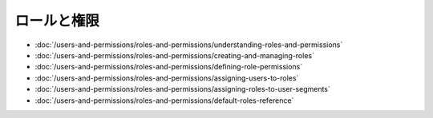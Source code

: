 ロールと権限
=====================

-  :doc:`/users-and-permissions/roles-and-permissions/understanding-roles-and-permissions`
-  :doc:`/users-and-permissions/roles-and-permissions/creating-and-managing-roles`
-  :doc:`/users-and-permissions/roles-and-permissions/defining-role-permissions`
-  :doc:`/users-and-permissions/roles-and-permissions/assigning-users-to-roles`
-  :doc:`/users-and-permissions/roles-and-permissions/assigning-roles-to-user-segments`
-  :doc:`/users-and-permissions/roles-and-permissions/default-roles-reference`
